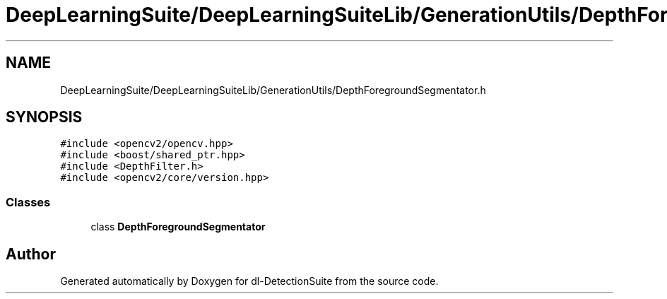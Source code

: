 .TH "DeepLearningSuite/DeepLearningSuiteLib/GenerationUtils/DepthForegroundSegmentator.h" 3 "Sat Dec 15 2018" "Version 1.00" "dl-DetectionSuite" \" -*- nroff -*-
.ad l
.nh
.SH NAME
DeepLearningSuite/DeepLearningSuiteLib/GenerationUtils/DepthForegroundSegmentator.h
.SH SYNOPSIS
.br
.PP
\fC#include <opencv2/opencv\&.hpp>\fP
.br
\fC#include <boost/shared_ptr\&.hpp>\fP
.br
\fC#include <DepthFilter\&.h>\fP
.br
\fC#include <opencv2/core/version\&.hpp>\fP
.br

.SS "Classes"

.in +1c
.ti -1c
.RI "class \fBDepthForegroundSegmentator\fP"
.br
.in -1c
.SH "Author"
.PP 
Generated automatically by Doxygen for dl-DetectionSuite from the source code\&.
